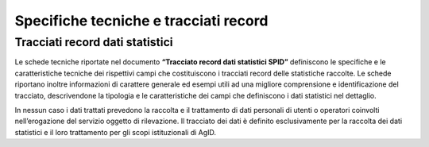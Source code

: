 .. _`ch7`:

Specifiche tecniche e tracciati record
======================================

Tracciati record dati statistici
--------------------------------

Le schede tecniche riportate nel documento **“Tracciato record dati
statistici SPID”** definiscono le specifiche e le caratteristiche
tecniche dei rispettivi campi che costituiscono i tracciati record delle
statistiche raccolte. Le schede riportano inoltre informazioni di
carattere generale ed esempi utili ad una migliore comprensione e
identificazione del tracciato, descrivendone la tipologia e le
caratteristiche dei campi che definiscono i dati statistici nel
dettaglio.

In nessun caso i dati trattati prevedono la raccolta e il trattamento di
dati personali di utenti o operatori coinvolti nell’erogazione del
servizio oggetto di rilevazione. Il tracciato dei dati è definito
esclusivamente per la raccolta dei dati statistici e il loro trattamento
per gli scopi istituzionali di AgID.


.. forum_italia::
   :topic_id: XXXXX
   :scope: document

